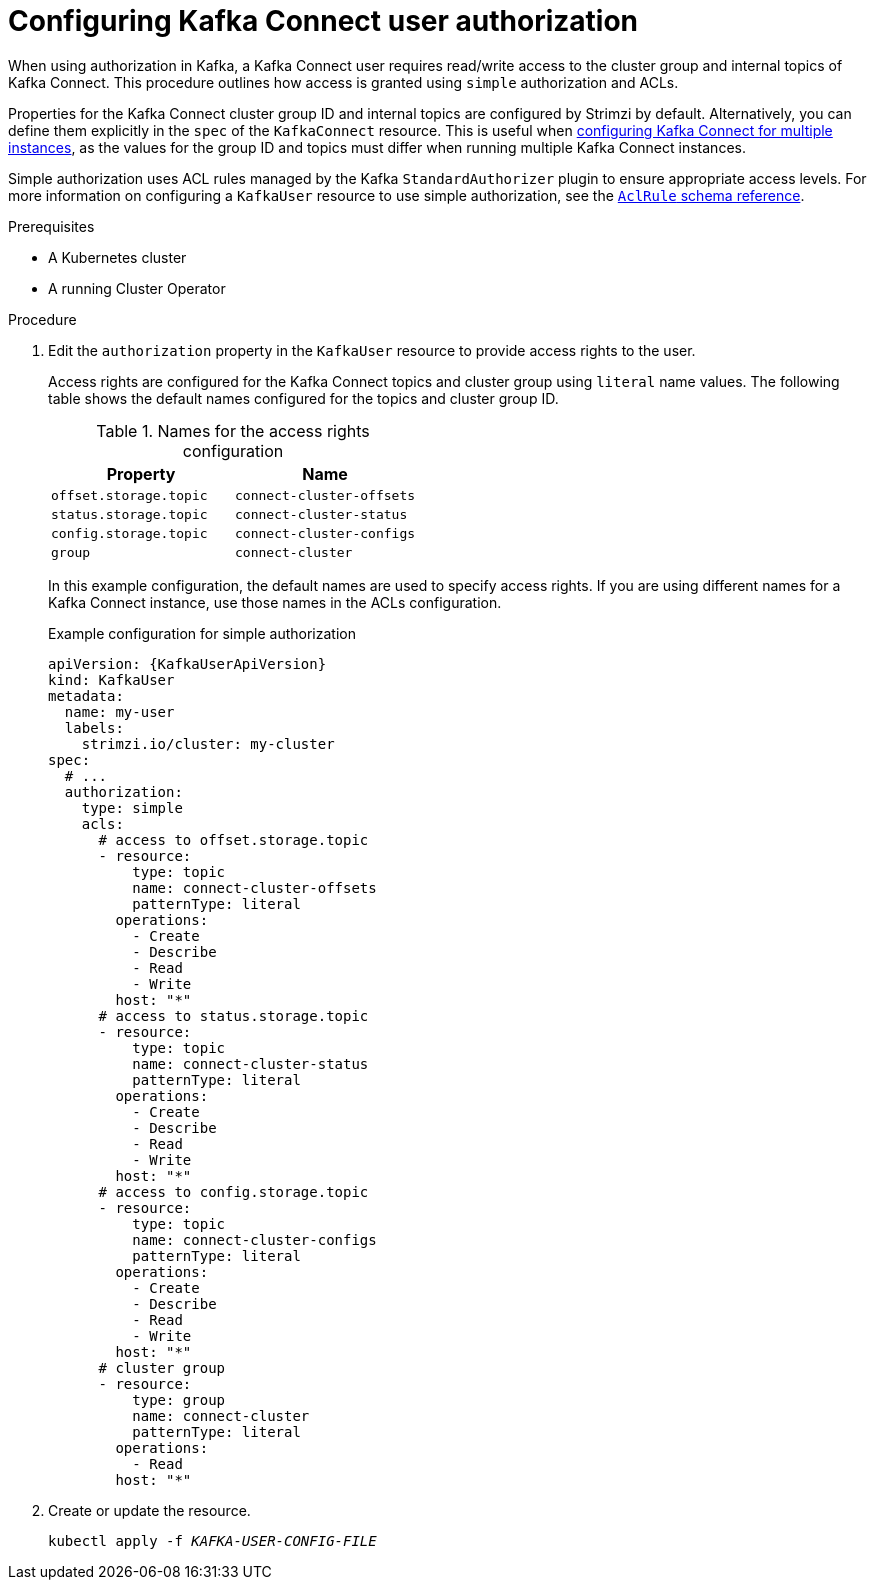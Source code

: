 // Module included in the following assemblies:
//
// assembly-config.adoc

[id='proc-configuring-kafka-connect-user-authorization-{context}']
= Configuring Kafka Connect user authorization

[role="_abstract"]
When using authorization in Kafka, a Kafka Connect user requires read/write access to the cluster group and internal topics of Kafka Connect. 
This procedure outlines how access is granted using `simple` authorization and ACLs.

Properties for the Kafka Connect cluster group ID and internal topics are configured by Strimzi by default. 
Alternatively, you can define them explicitly in the `spec` of the `KafkaConnect` resource. 
This is useful when xref:con-config-kafka-connect-multiple-instances-{context}[configuring Kafka Connect for multiple instances], as the values for the group ID and topics must differ when running multiple Kafka Connect instances.

Simple authorization uses ACL rules managed by the Kafka `StandardAuthorizer` plugin to ensure appropriate access levels.
For more information on configuring a `KafkaUser` resource to use simple authorization, see the link:{BookURLConfiguring}#type-AclRule-reference[`AclRule` schema reference^].

.Prerequisites

* A Kubernetes cluster
* A running Cluster Operator

.Procedure

. Edit the `authorization` property in the `KafkaUser` resource to provide access rights to the user.
+
Access rights are configured for the Kafka Connect topics and cluster group using `literal` name values.
The following table shows the default names configured for the topics and cluster group ID. 
+
.Names for the access rights configuration 
[table,stripes=none]
|===
|Property |Name

|`offset.storage.topic`
|`connect-cluster-offsets`

|`status.storage.topic`
|`connect-cluster-status`

|`config.storage.topic`
|`connect-cluster-configs`

|`group`
|`connect-cluster`

|===
+
In this example configuration, the default names are used to specify access rights.
If you are using different names for a Kafka Connect instance, use those names in the ACLs configuration.
+
.Example configuration for simple authorization
[source,yaml,subs="attributes+"]
----
apiVersion: {KafkaUserApiVersion}
kind: KafkaUser
metadata:
  name: my-user
  labels:
    strimzi.io/cluster: my-cluster
spec:
  # ...
  authorization:
    type: simple
    acls:
      # access to offset.storage.topic
      - resource:
          type: topic
          name: connect-cluster-offsets
          patternType: literal
        operations:
          - Create
          - Describe
          - Read
          - Write
        host: "*"
      # access to status.storage.topic
      - resource:
          type: topic
          name: connect-cluster-status
          patternType: literal
        operations:
          - Create
          - Describe
          - Read
          - Write
        host: "*"
      # access to config.storage.topic
      - resource:
          type: topic
          name: connect-cluster-configs
          patternType: literal
        operations:
          - Create
          - Describe
          - Read
          - Write
        host: "*"
      # cluster group
      - resource:
          type: group
          name: connect-cluster
          patternType: literal
        operations:
          - Read
        host: "*"
----

. Create or update the resource.
+
[source,shell,subs=+quotes]
kubectl apply -f _KAFKA-USER-CONFIG-FILE_
